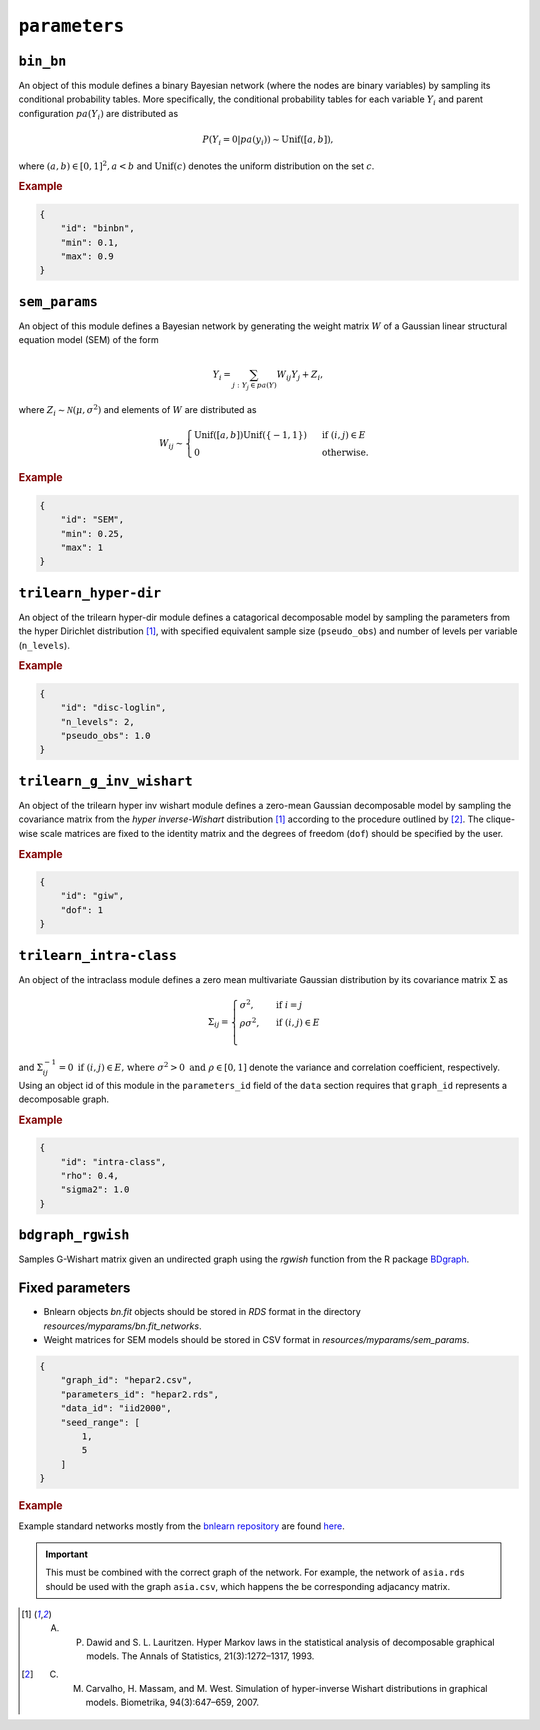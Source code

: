 .. _parameters:

``parameters``
==============================

.. Samples the parameters for a graphical model with a given graph (specified in the ``data`` section).

``bin_bn``
--------------------


An object of this module defines a binary Bayesian network (where the nodes are binary variables) by sampling its conditional probability tables.
More specifically, the conditional probability tables for each variable :math:`Y_i` and parent configuration :math:`pa(Y_i)` are distributed as

.. math::

    P(Y_i=0 | pa(y_i) ) \sim \mathrm{Unif}([a, b]),

where  :math:`(a,b) \in [0,1]^2, a<b` and :math:`\mathrm{Unif}(c)` denotes the uniform distribution on the set :math:`c`.


.. Source: `resources/binarydatagen/generatebinaryBNf.r <https://github.com/felixleopoldo/benchpress/blob/master/resources/binarydatagen/generatebinaryBNf.r>`_

.. See `JSON schema <https://github.com/felixleopoldo/benchpress/blob/master/schema/docs/config-definitions-generatebinarybn.md>`_


.. rubric:: Example

.. code-block:: json

    {
        "id": "binbn",
        "min": 0.1,
        "max": 0.9
    }


``sem_params``
-------------------------------

An object of this module defines a Bayesian network by generating the weight matrix :math:`W` of a Gaussian linear structural equation model (SEM) of the form

.. math::

    Y_i=\sum_{j:Y_j\in pa(Y)} W_{ij}Y_j + Z_i,


where :math:`Z_i\sim \mathcal N(\mu, \sigma^2)` and elements of :math:`W` are distributed as
    
.. math::

    W_{ij} \sim 
    \begin{cases}
    \mathrm{Unif}([a, b])\mathrm{Unif}(\{-1,1\}) & \text{ if }(i, j) \in E\\
    0 & \text{ otherwise.}
    \end{cases}
    


.. See  `JSON schema <https://github.com/felixleopoldo/benchpress/blob/master/schema/docs/config-definitions-notears-parameter-sampling-for-gaissian-bayesian-networks.md>`_


.. rubric:: Example

.. code-block:: json

    {
        "id": "SEM",
        "min": 0.25,
        "max": 1
    }

``trilearn_hyper-dir``
-------------------------------

An object of the trilearn hyper-dir module defines a catagorical decomposable model by sampling the parameters from the hyper Dirichlet distribution [1]_, with specified equivalent sample size (``pseudo_obs``) and number of levels per variable (``n_levels``).


.. See  `JSON schema <https://github.com/felixleopoldo/benchpress/blob/master/schema/docs/config-definitions-notears-parameter-sampling-for-gaissian-bayesian-networks.md>`_


.. rubric:: Example

.. code-block:: json

    {
        "id": "disc-loglin",
        "n_levels": 2,
        "pseudo_obs": 1.0
    }


``trilearn_g_inv_wishart``
-------------------------------

An object of the trilearn hyper inv wishart module defines a zero-mean Gaussian decomposable model by sampling the covariance matrix from the *hyper inverse-Wishart* distribution [1]_ according to the procedure outlined by [2]_. 
The clique-wise scale matrices are fixed to the identity matrix and the degrees of freedom (``dof``) should be specified by the user.

.. See  `JSON schema <https://github.com/felixleopoldo/benchpress/blob/master/schema/docs/config-definitions-notears-parameter-sampling-for-gaissian-bayesian-networks.md>`_


.. rubric:: Example

.. code-block:: json

    {
        "id": "giw",
        "dof": 1
    }


``trilearn_intra-class``
-------------------------------

An object of the intraclass module defines a zero mean multivariate Gaussian distribution by its covariance matrix :math:`\Sigma` as 

.. math::
    
    \Sigma_{ij} = \begin{cases}
        \sigma^2, &\text{ if } i=j\\
        \rho\sigma^2, &\text{ if } (i,j) \in E \\
    \end{cases}



and :math:`\Sigma^{−1}_{ij} = 0 \text{ if } (i, j) \in  E \text{, where } \sigma^2 > 0  \text{ and } \rho \in [0, 1]` denote the variance and correlation coefficient, respectively.
Using an object id of this module in the ``parameters_id`` field of the ``data`` section requires that ``graph_id`` represents a decomposable graph.


.. See  `JSON schema <https://github.com/felixleopoldo/benchpress/blob/master/schema/docs/config-definitions-notears-parameter-sampling-for-gaissian-bayesian-networks.md>`_


.. rubric:: Example

.. code-block:: json
    
    {
        "id": "intra-class",
        "rho": 0.4,
        "sigma2": 1.0
    }

``bdgraph_rgwish``
------------------

Samples G-Wishart matrix given an undirected graph using the *rgwish* function from the R package  `BDgraph <https://cran.r-project.org/web/packages/BDgraph/index.html>`_.

Fixed parameters
-------------------------

* Bnlearn objects `bn.fit` objects should be stored in `RDS` format in the directory *resources/myparams/bn.fit_networks*.
* Weight matrices for SEM models should be stored in CSV format in *resources/myparams/sem_params*.


.. code-block:: json

    {
        "graph_id": "hepar2.csv",
        "parameters_id": "hepar2.rds",
        "data_id": "iid2000",
        "seed_range": [
            1,
            5
        ]
    }
    
.. rubric:: Example

Example standard networks mostly from the `bnlearn repository <https://www.bnlearn.com/bnrepository/>`_ are found `here <https://github.com/felixleopoldo/benchpress/tree/master/resources/parameters/myparams/bn.fit_networks>`_.


.. important::

    This must be combined with the correct graph of the network. For example, the network of ``asia.rds`` should be used with the graph ``asia.csv``, which happens the be corresponding adjacancy matrix.




.. [1] A. P. Dawid and S. L. Lauritzen. Hyper Markov laws in the statistical analysis of decomposable graphical models. The Annals of Statistics, 21(3):1272–1317, 1993.

.. [2] C. M. Carvalho, H. Massam, and M. West. Simulation of hyper-inverse Wishart distributions in graphical models. Biometrika, 94(3):647–659, 2007.